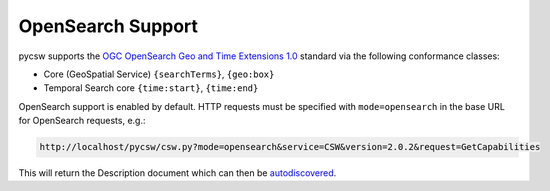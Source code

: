 .. _opensearch:

OpenSearch Support
==================

pycsw supports the `OGC OpenSearch Geo and Time Extensions 1.0`_ standard via the following conformance classes:

- Core (GeoSpatial Service) ``{searchTerms}``, ``{geo:box}``
- Temporal Search core ``{time:start}``, ``{time:end}``

OpenSearch support is enabled by default.  HTTP requests must be specified with ``mode=opensearch`` in the base URL for OpenSearch requests, e.g.:

.. code-block:: bash

  http://localhost/pycsw/csw.py?mode=opensearch&service=CSW&version=2.0.2&request=GetCapabilities

This will return the Description document which can then be `autodiscovered <http://www.opensearch.org/Specifications/OpenSearch/1.1#Autodiscovery>`_.

.. _`OGC OpenSearch Geo and Time Extensions 1.0`: http://www.opengeospatial.org/standards/opensearchgeo

